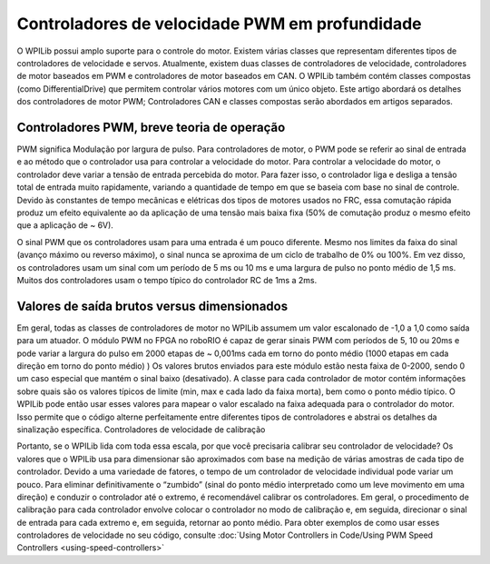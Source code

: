 Controladores de velocidade PWM em profundidade
===============================================
.. hint::
O WPILib possui amplo suporte para o controle do motor. Existem várias classes que representam diferentes tipos de controladores de velocidade e servos. Atualmente, existem duas classes de controladores de velocidade, controladores de motor baseados em PWM e controladores de motor baseados em CAN. O WPILib também contém classes compostas (como DifferentialDrive) que permitem controlar vários motores com um único objeto. Este artigo abordará os detalhes dos controladores de motor PWM; Controladores CAN e classes compostas serão abordados em artigos separados.

Controladores PWM, breve teoria de operação
-------------------------------------------
PWM significa Modulação por largura de pulso. Para controladores de motor, o PWM pode se referir ao sinal de entrada e ao método que o controlador usa para controlar a velocidade do motor. Para controlar a velocidade do motor, o controlador deve variar a tensão de entrada percebida do motor. Para fazer isso, o controlador liga e desliga a tensão total de entrada muito rapidamente, variando a quantidade de tempo em que se baseia com base no sinal de controle. Devido às constantes de tempo mecânicas e elétricas dos tipos de motores usados ​​no FRC, essa comutação rápida produz um efeito equivalente ao da aplicação de uma tensão mais baixa fixa (50% de comutação produz o mesmo efeito que a aplicação de ~ 6V).

O sinal PWM que os controladores usam para uma entrada é um pouco diferente. Mesmo nos limites da faixa do sinal (avanço máximo ou reverso máximo), o sinal nunca se aproxima de um ciclo de trabalho de 0% ou 100%. Em vez disso, os controladores usam um sinal com um período de 5 ms ou 10 ms e uma largura de pulso no ponto médio de 1,5 ms. Muitos dos controladores usam o tempo típico do controlador RC de 1ms a 2ms.

Valores de saída brutos versus dimensionados
--------------------------------------------
Em geral, todas as classes de controladores de motor no WPILib assumem um valor escalonado de -1,0 a 1,0 como saída para um atuador. O módulo PWM no FPGA no roboRIO é capaz de gerar sinais PWM com períodos de 5, 10 ou 20ms e pode variar a largura do pulso em 2000 etapas de ~ 0,001ms cada em torno do ponto médio (1000 etapas em cada direção em torno do ponto médio) ) Os valores brutos enviados para este módulo estão nesta faixa de 0-2000, sendo 0 um caso especial que mantém o sinal baixo (desativado). A classe para cada controlador de motor contém informações sobre quais são os valores típicos de limite (min, max e cada lado da faixa morta), bem como o ponto médio típico. O WPILib pode então usar esses valores para mapear o valor escalado na faixa adequada para o controlador do motor. Isso permite que o código alterne perfeitamente entre diferentes tipos de controladores e abstrai os detalhes da sinalização específica. Controladores de velocidade de calibração

Portanto, se o WPILib lida com toda essa escala, por que você precisaria calibrar seu controlador de velocidade? Os valores que o WPILib usa para dimensionar são aproximados com base na medição de várias amostras de cada tipo de controlador. Devido a uma variedade de fatores, o tempo de um controlador de velocidade individual pode variar um pouco. Para eliminar definitivamente o “zumbido” (sinal do ponto médio interpretado como um leve movimento em uma direção) e conduzir o controlador até o extremo, é recomendável calibrar os controladores. Em geral, o procedimento de calibração para cada controlador envolve colocar o controlador no modo de calibração e, em seguida, direcionar o sinal de entrada para cada extremo e, em seguida, retornar ao ponto médio. Para obter exemplos de como usar esses controladores de velocidade no seu código, consulte :doc:`Using Motor Controllers in
Code/Using PWM Speed Controllers <using-speed-controllers>`
